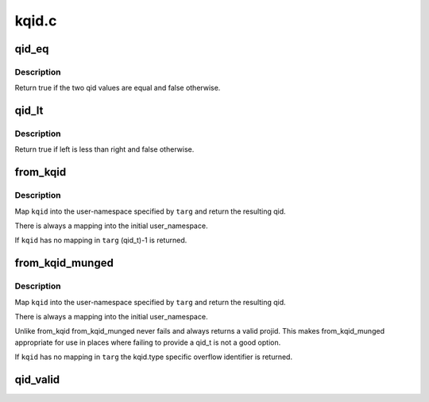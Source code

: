.. -*- coding: utf-8; mode: rst -*-

======
kqid.c
======


.. _`qid_eq`:

qid_eq
======

.. c:function:: bool qid_eq (struct kqid left, struct kqid right)

    Test to see if to kquid values are the same

    :param struct kqid left:
        A qid value

    :param struct kqid right:
        Another quid value



.. _`qid_eq.description`:

Description
-----------

Return true if the two qid values are equal and false otherwise.



.. _`qid_lt`:

qid_lt
======

.. c:function:: bool qid_lt (struct kqid left, struct kqid right)

    Test to see if one qid value is less than another

    :param struct kqid left:
        The possibly lesser qid value

    :param struct kqid right:
        The possibly greater qid value



.. _`qid_lt.description`:

Description
-----------

Return true if left is less than right and false otherwise.



.. _`from_kqid`:

from_kqid
=========

.. c:function:: qid_t from_kqid (struct user_namespace *targ, struct kqid kqid)

    Create a qid from a kqid user-namespace pair.

    :param struct user_namespace \*targ:
        The user namespace we want a qid in.

    :param struct kqid kqid:
        The kernel internal quota identifier to start with.



.. _`from_kqid.description`:

Description
-----------

Map ``kqid`` into the user-namespace specified by ``targ`` and
return the resulting qid.

There is always a mapping into the initial user_namespace.

If ``kqid`` has no mapping in ``targ`` (qid_t)-1 is returned.



.. _`from_kqid_munged`:

from_kqid_munged
================

.. c:function:: qid_t from_kqid_munged (struct user_namespace *targ, struct kqid kqid)

    Create a qid from a kqid user-namespace pair.

    :param struct user_namespace \*targ:
        The user namespace we want a qid in.

    :param struct kqid kqid:
        The kernel internal quota identifier to start with.



.. _`from_kqid_munged.description`:

Description
-----------

Map ``kqid`` into the user-namespace specified by ``targ`` and
return the resulting qid.

There is always a mapping into the initial user_namespace.

Unlike from_kqid from_kqid_munged never fails and always
returns a valid projid.  This makes from_kqid_munged
appropriate for use in places where failing to provide
a qid_t is not a good option.

If ``kqid`` has no mapping in ``targ`` the kqid.type specific
overflow identifier is returned.



.. _`qid_valid`:

qid_valid
=========

.. c:function:: bool qid_valid (struct kqid qid)

    Report if a valid value is stored in a kqid.

    :param struct kqid qid:
        The kernel internal quota identifier to test.

